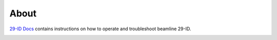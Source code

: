 =====
About
=====

`29-ID Docs <https://github.com/decarlof/docs29id>`_ contains instructions on how to operate and troubleshoot beamline 29-ID.

.. image:: img/project-logo.png
   :width: 720px
   :align: center
   :alt: project

.. contents:: Contents:
   :local:

